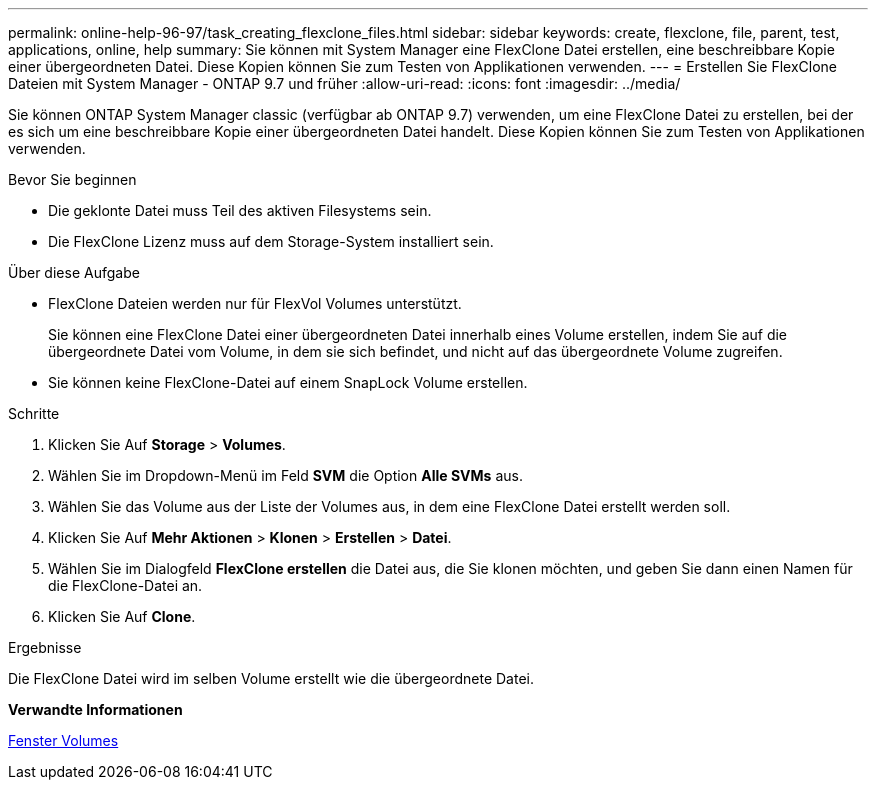 ---
permalink: online-help-96-97/task_creating_flexclone_files.html 
sidebar: sidebar 
keywords: create, flexclone, file, parent, test, applications, online, help 
summary: Sie können mit System Manager eine FlexClone Datei erstellen, eine beschreibbare Kopie einer übergeordneten Datei. Diese Kopien können Sie zum Testen von Applikationen verwenden. 
---
= Erstellen Sie FlexClone Dateien mit System Manager - ONTAP 9.7 und früher
:allow-uri-read: 
:icons: font
:imagesdir: ../media/


[role="lead"]
Sie können ONTAP System Manager classic (verfügbar ab ONTAP 9.7) verwenden, um eine FlexClone Datei zu erstellen, bei der es sich um eine beschreibbare Kopie einer übergeordneten Datei handelt. Diese Kopien können Sie zum Testen von Applikationen verwenden.

.Bevor Sie beginnen
* Die geklonte Datei muss Teil des aktiven Filesystems sein.
* Die FlexClone Lizenz muss auf dem Storage-System installiert sein.


.Über diese Aufgabe
* FlexClone Dateien werden nur für FlexVol Volumes unterstützt.
+
Sie können eine FlexClone Datei einer übergeordneten Datei innerhalb eines Volume erstellen, indem Sie auf die übergeordnete Datei vom Volume, in dem sie sich befindet, und nicht auf das übergeordnete Volume zugreifen.

* Sie können keine FlexClone-Datei auf einem SnapLock Volume erstellen.


.Schritte
. Klicken Sie Auf *Storage* > *Volumes*.
. Wählen Sie im Dropdown-Menü im Feld *SVM* die Option *Alle SVMs* aus.
. Wählen Sie das Volume aus der Liste der Volumes aus, in dem eine FlexClone Datei erstellt werden soll.
. Klicken Sie Auf *Mehr Aktionen* > *Klonen* > *Erstellen* > *Datei*.
. Wählen Sie im Dialogfeld *FlexClone erstellen* die Datei aus, die Sie klonen möchten, und geben Sie dann einen Namen für die FlexClone-Datei an.
. Klicken Sie Auf *Clone*.


.Ergebnisse
Die FlexClone Datei wird im selben Volume erstellt wie die übergeordnete Datei.

*Verwandte Informationen*

xref:reference_volumes_window.adoc[Fenster Volumes]
